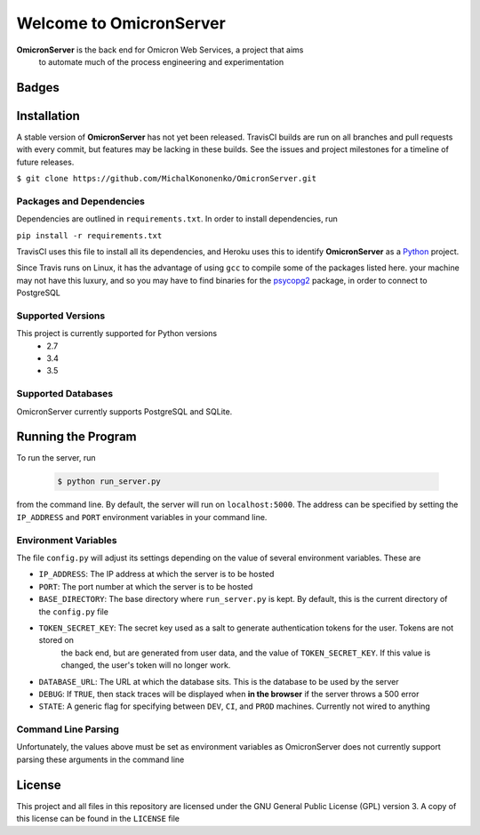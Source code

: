 Welcome to OmicronServer
========================

**OmicronServer** is the back end for Omicron Web Services, a project that aims
 to automate much of the process engineering and experimentation

Badges
------

.. image:: https://travis-ci.org/MichalKononenko/OmicronServer.svg?branch=master
    :target: https://travis-ci.org/MichalKononenko/OmicronServer

.. image:: https://coveralls.io/repos/MichalKononenko/OmicronServer/badge.svg?branch=master&service=github
  :target: https://coveralls.io/github/MichalKononenko/OmicronServer?branch=master

.. image:: https://img.shields.io/badge/License-GNU%20GPL%20v3-blue.svg

.. image:: https://readthedocs.org/projects/omicron-server/badge/?version=latest
    :target: http://omicron-server.readthedocs.org/en/latest/?badge=latest
    :alt: Documentation Status

.. image:: https://requires.io/github/MichalKononenko/OmicronServer/requirements.svg?branch=master
     :target: https://requires.io/github/MichalKononenko/OmicronServer/requirements/?branch=master
     :alt: Requirements Status

.. image:: https://codeclimate.com/github/MichalKononenko/OmicronServer/badges/gpa.svg
   :target: https://codeclimate.com/github/MichalKononenko/OmicronServer
   :alt: Code Climate

.. image:: https://badge.waffle.io/MichalKononenko/OmicronServer.png?label=ready&title=Ready
   :target: https://waffle.io/MichalKononenko/OmicronServer
   :alt: 'Stories in Ready'


Installation
------------

A stable version of **OmicronServer** has not yet been released. TravisCI builds
are run on all branches and pull requests with every commit, but features may be
lacking in these builds. See the issues and project milestones for a timeline
of future releases.

``$ git clone https://github.com/MichalKononenko/OmicronServer.git``
 

Packages and Dependencies
~~~~~~~~~~~~~~~~~~~~~~~~~

Dependencies are outlined in ``requirements.txt``. In order to install dependencies, run 

``pip install -r requirements.txt``

TravisCI uses this file to install all its dependencies, and Heroku uses this
to identify **OmicronServer** as a `Python <https://docs.python.org/3.5/>`_ project.

Since Travis runs on Linux, it has the advantage of using ``gcc`` to compile
some of the packages listed here. your machine may not have this luxury, and so
you may have to find binaries for the `psycopg2 <http://initd.org/psycopg/>`_
package, in order to connect to PostgreSQL

Supported Versions
~~~~~~~~~~~~~~~~~~

This project is currently supported for Python versions
    - 2.7
    - 3.4
    - 3.5


Supported Databases
~~~~~~~~~~~~~~~~~~~
OmicronServer currently supports PostgreSQL and SQLite.

Running the Program
-------------------

To run the server, run

    .. code-block:: bash
        
        $ python run_server.py

from the command line. 
By default, the server will run on ``localhost:5000``. The address can be specified by
setting the ``IP_ADDRESS`` and ``PORT`` environment variables in your command line.

Environment Variables
~~~~~~~~~~~~~~~~~~~~~

The file ``config.py`` will adjust its settings depending on the value of several
environment variables. These are

- ``IP_ADDRESS``: The IP address at which the server is to be hosted
- ``PORT``: The port number at which the server is to be hosted
- ``BASE_DIRECTORY``: The base directory where ``run_server.py`` is kept. By default, this is the current directory of the ``config.py`` file
- ``TOKEN_SECRET_KEY``: The secret key used as a salt to generate authentication tokens for the user. Tokens are not stored on
    the back end, but are generated from user data, and the value of ``TOKEN_SECRET_KEY``. If this value is changed, the user's
    token will no longer work.
- ``DATABASE_URL``: The URL at which the database sits. This is the database to be used by the server
- ``DEBUG``: If ``TRUE``, then stack traces will be displayed when **in the browser** if the server throws a 500 error
- ``STATE``: A generic flag for specifying between ``DEV``, ``CI``, and ``PROD`` machines. Currently not wired to anything

Command Line Parsing
~~~~~~~~~~~~~~~~~~~~

Unfortunately, the values above must be set as environment variables as OmicronServer does not currently support parsing
these arguments in the command line

License
-------


This project and all files in this repository are licensed under the GNU General Public License (GPL) version 3.
A copy of this license can be found in the ``LICENSE`` file
